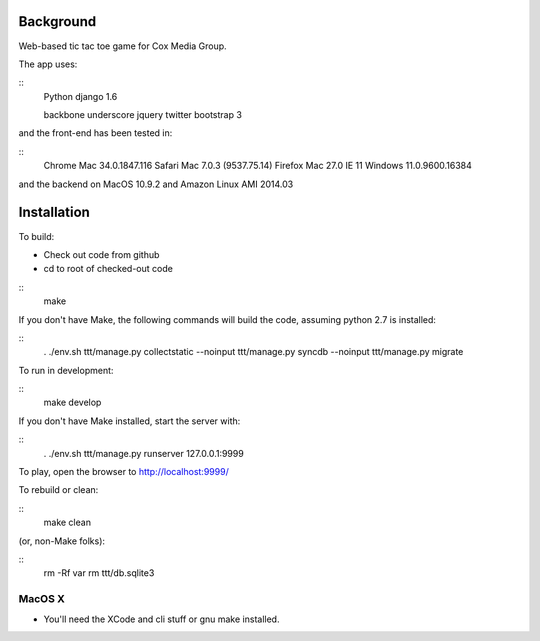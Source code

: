 
Background
==============

Web-based tic tac toe game for Cox Media Group.

The app uses:

::
    Python
    django 1.6

    backbone
    underscore
    jquery
    twitter bootstrap 3


and the front-end has been tested in:

::
    Chrome Mac 34.0.1847.116
    Safari Mac 7.0.3 (9537.75.14)
    Firefox Mac 27.0
    IE 11 Windows 11.0.9600.16384

and the backend on MacOS 10.9.2 and Amazon Linux AMI 2014.03

Installation
=================

To build:

* Check out code from github
* cd to root of checked-out code

::
    make


If you don't have Make, the following commands will build the code, assuming
python 2.7 is installed:

::
    . ./env.sh
    ttt/manage.py collectstatic --noinput
    ttt/manage.py syncdb --noinput
    ttt/manage.py migrate


To run in development:

::
    make develop

If you don't have Make installed, start the server with:

::
    . ./env.sh
    ttt/manage.py runserver 127.0.0.1:9999



To play, open the browser to http://localhost:9999/


To rebuild or clean:

::
    make clean

(or, non-Make folks):

::
    rm -Rf var
    rm ttt/db.sqlite3


MacOS X
-------------

* You'll need the XCode and cli stuff or gnu make installed.

